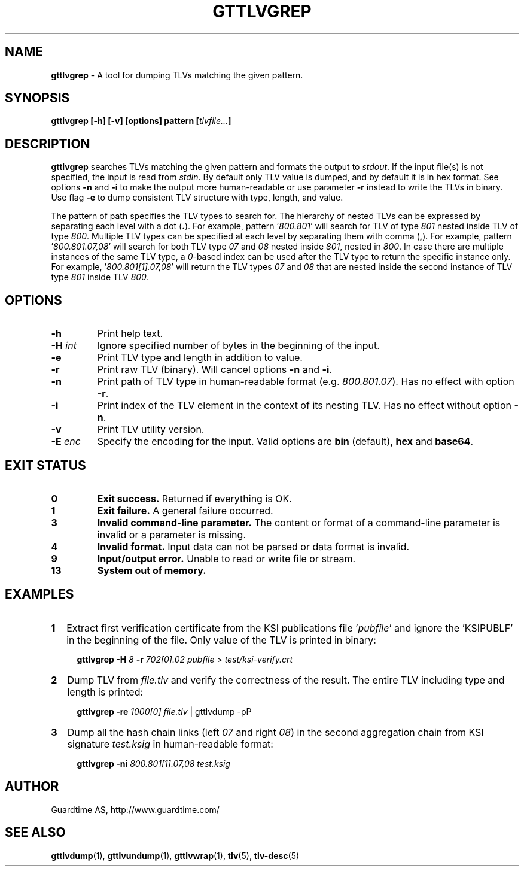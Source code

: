 .TH GTTLVGREP 1
.\"
.SH NAME
\fBgttlvgrep\fR - A tool for dumping TLVs matching the given pattern.
.\"
.SH SYNOPSIS
\fBgttlvgrep [-h] [-v] [options] pattern [\fItlvfile...\fB]\fR
.\"
.SH DESCRIPTION
\fBgttlvgrep\fR searches TLVs matching the given pattern and formats the output to \fIstdout\fR. If the input file(s) is not specified, the input is read from \fIstdin\fR. By default only TLV value is dumped, and by default it is in hex format. See options \fB-n\fR and \fB-i\fR to make the output more human-readable or use parameter \fB-r\fR instead to write the TLVs in binary. Use flag \fB-e\fR to dump consistent TLV structure with type, length, and value.
.LP
The pattern of path specifies the TLV types to search for. The hierarchy of nested TLVs can be expressed by separating each level with a dot (\fB.\fR). For example, pattern '\fI800.801\fR' will search for TLV of type \fI801\fR nested inside TLV of type \fI800\fR. Multiple TLV types can be specified at each level by separating them with comma (\fB,\fR). For example, pattern '\fI800.801.07,08\fR' will search for both TLV type \fI07\fR and \fI08\fR nested inside \fI801\fR, nested in \fI800\fR. In case there are multiple instances of the same TLV type, a \fI0\fR\-based index can be used after the TLV type to return the specific instance only. For example, '\fI800.801[1].07,08\fR' will return the TLV types \fI07\fR and \fI08\fR that are nested inside the second instance of TLV type \fI801\fR inside TLV \fI800\fR.
.\"
.SH OPTIONS
.TP
\fB-h\fR
Print help text.
.\"
.TP
\fB-H \fIint\fR
Ignore specified number of bytes in the beginning of the input.
.\"
.TP
\fB-e\fR
Print TLV type and length in addition to value.
.\"
.TP
\fB-r\fR
Print raw TLV (binary). Will cancel options \fB-n\fR and \fB-i\fR.
.\"
.TP
\fB-n\fR
Print path of TLV type in human-readable format (e.g. \fI800.801.07\fR). Has no effect with option \fB-r\fR.
.\"
.TP
\fB-i\fR
Print index of the TLV element in the context of its nesting TLV. Has no effect without option \fB-n\fR.
.\"
.TP
\fB-v\fR
Print TLV utility version.
.\"
.TP
\fB-E \fIenc\fR
Specify the encoding for the input. Valid options are \fBbin\fR (default), \fBhex\fR and \fBbase64\fR.
.\"
.\"
.SH EXIT STATUS
.TP
\fB0\fR
\fBExit success.\fR Returned if everything is OK.
.\"
.TP
\fB1
\fBExit failure.\fR A general failure occurred.
.\"
.TP
\fB3
\fBInvalid command-line parameter.\fR The content or format of a command-line parameter is invalid or a parameter is missing.
.\"
.TP
\fB4
\fBInvalid format.\fR Input data can not be parsed or data format is invalid.
.\"
.TP
\fB9
\fBInput/output error.\fR Unable to read or write file or stream.
.\"
.TP
\fB13
\fBSystem out of memory.\fR
.\"
.br
.\"
.SH EXAMPLES
.TP 2
\fB1
\fRExtract first verification certificate from the KSI publications file '\fIpubfile\fR' and ignore the 'KSIPUBLF' in the beginning of the file. Only value of the TLV is printed in binary:
.LP
.RS 4
\fBgttlvgrep -H \fI8 \fB-r \fI702[0].02 pubfile \fR> \fItest/ksi-verify.crt\fR
.RE
.\"
.TP 2
\fB2
\fRDump TLV from \fIfile.tlv\fR and verify the correctness of the result. The entire TLV including type and length is printed:
.LP
.RS 4
\fBgttlvgrep -re \fI1000[0] file.tlv\fR | gttlvdump -pP
.RE
\"
.TP 2
\fB3
\fRDump all the hash chain links (left \fI07\fR and right \fI08\fR) in the second aggregation chain from KSI signature \fItest.ksig\fR in human-readable format:
.LP
.RS 4
\fBgttlvgrep -ni \fI800.801[1].07,08 test.ksig\fR
.RE
.\"
.SH AUTHOR
Guardtime AS, http://www.guardtime.com/
.\"
.SH SEE ALSO
\fBgttlvdump\fR(1), \fBgttlvundump\fR(1), \fBgttlvwrap\fR(1), \fBtlv\fR(5), \fBtlv-desc\fR(5)
